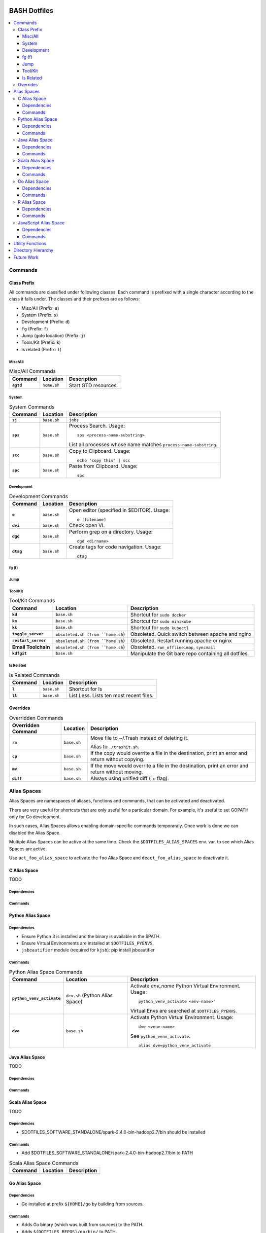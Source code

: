 
#############
BASH Dotfiles
#############

.. contents::
   :local:

**********
 Commands
**********

Class Prefix
============

All commands are classified under following classes.  Each command is prefixed
with a single character according to the class it falls under.  The classes
and their prefixes are as follows:

- Misc/All (Prefix: ``a``)
- System (Prefix: ``s``)
- Development (Prefix: ``d``)
- ``fg`` (Prefix: ``f``)
- Jump (goto location) (Prefix: ``j``)
- Tools/Kit (Prefix: ``k``)
- ls related (Prefix: ``l``)

Misc/All
--------

.. list-table:: Misc/All Commands
   :widths: auto
   :header-rows: 1
   :stub-columns: 1

   * - Command
     - Location
     - Description

   * - ``agtd``
     - ``home.sh``
     - Start GTD resources.

System
------

.. list-table:: System Commands
   :widths: auto
   :header-rows: 1
   :stub-columns: 1

   * - Command
     - Location
     - Description

   * - ``sj``
     - ``base.sh``
     - ``jobs``

   * - ``sps``
     - ``base.sh``
     - Process Search.
       Usage::

         sps <process-name-substring>

       List all processes whose name matches ``process-name-substring``.

   * - ``scc``
     - ``base.sh``
     - Copy to Clipboard.
       Usage::

         echo 'copy this' | scc

   * - ``spc``
     - ``base.sh``
     - Paste from Clipboard.
       Usage::

         spc

Development
-----------

.. list-table:: Development Commands
   :widths: auto
   :header-rows: 1
   :stub-columns: 1

   * - Command
     - Location
     - Description

   * - ``e``
     - ``base.sh``
     - Open editor (specified in $EDITOR).
       Usage::

         e [filename]

   * - ``dvi``
     - ``base.sh``
     - Check open VI.

   * - ``dgd``
     - ``base.sh``
     - Perform grep on a directory.
       Usage::

         dgd <dirname>

   * - ``dtag``
     - ``base.sh``
     - Create tags for code navigation.
       Usage::

         dtag

fg (f)
------


Jump
----

.. list-table:: Jump Commands
   :widths: auto
   :header-rows: 1
   :stub-columns: 1

   * - Command
     - Location
     - Description

   * - ``jgtd``
     - ``home.sh``
     - Jump to GTD directory.
       Usage:: 
       
         jgtd [command]

       where ``command`` can be-

       - "t" or "ticker": Jump to todays ticker directory.'

   * - ``jkno``
     - ``home.sh``
     - Jump to knowl directory.
       Usage::

         jkno [searchterm]

         If ``searchterm`` is provided, ``find`` for path that matches
         ``*searchterm*``.'

   * - ``jdia``
     - ``home.sh``
     - Jump to diary
       Usage::

         jdia

   * - ``jme``
     - ``home.sh``
     - Jump to me workspace directory.
      Usage::
      
         jme [searchterm]

         If ``searchterm`` is provided, ``find`` for path that matches
         ``*searchterm*``.'

Tool/Kit
--------

.. list-table:: Tool/Kit Commands
   :widths: auto
   :header-rows: 1
   :stub-columns: 1

   * - Command
     - Location
     - Description

   * - ``kd``
     - ``base.sh``
     - Shortcut for ``sudo docker``
   * - ``km``
     - ``base.sh``
     - Shortcut for ``sudo minikube``
   * - ``kk``
     - ``base.sh``
     - Shortcut for ``sudo kubectl``

   * - ``toggle_server``
     - ``obsoleted.sh (from ``home.sh``)
     - Obsoleted.  Quick switch between apache and nginx
   * - ``restart_server``
     - ``obsoleted.sh (from ``home.sh``)
     - Obsoleted.  Restart running apache or nginx
   * - Email Toolchain
     - ``obsoleted.sh (from ``home.sh``)
     - Obsoleted.  ``run_offlineimap``, ``syncmail``

   * - ``kdfgit``
     - ``base.sh``
     - Manipulate the Git bare repo containing all dotfiles.


ls Related
----------

.. list-table:: ls Related Commands
   :widths: auto
   :header-rows: 1
   :stub-columns: 1

   * - Command
     - Location
     - Description

   * - ``l``
     - ``base.sh``
     - Shortcut for ls

   * - ``ll``
     - ``base.sh``
     - List Less.  Lists ten most recent files.


Overrides
=========

.. list-table:: Overridden Commands
   :widths: auto
   :header-rows: 1
   :stub-columns: 1

   * - Overridden Command
     - Location
     - Description

   * - ``rm``
     - ``base.sh``
     - Move file to ~/.Trash instead of deleting it.

       Alias to ``./trashit.sh``.

   * - ``cp``
     - ``base.sh``
     - If the copy would overrite a file in the destination, 
       print an error and return without copying.

   * - ``mv``
     - ``base.sh``
     - If the move would overrite a file in the destination, 
       print an error and return without moving.

   * - ``diff``
     - ``base.sh``
     - Always using unified diff (``-u`` flag).


**************
 Alias Spaces
**************

Alias Spaces are namespaces of aliases, functions and commands, that can be
activated and deactivated.

There are very useful for shortcuts that are only useful for a particular
domain.  For example, it's useful to set GOPATH only for Go development.

In such cases, Alias Spaces allows enabling domain-specific commands
temporaraly.  Once work is done we can disabled the Alias Space.

Multiple Alias Spaces can be active at the same time.  Check the
``$DOTFILES_ALIAS_SPACES`` env. var. to see which Alias Spaces are active.

Use ``act_foo_alias_space`` to activate the ``foo`` Alias Space and
``deact_foo_alias_space`` to deactivate it.


C Alias Space
=============

TODO

Dependencies
------------

Commands
--------


Python Alias Space
==================

Dependencies
------------

- Ensure Python 3 is installed and the binary is available in the $PATH.
- Ensure Virtual Environments are installed at ``$DOTFILES_PYENVS``.
- ``jsbeautifier`` module (required for ``kjsb``): pip install jsbeautifier

Commands
--------

.. list-table:: Python Alias Space Commands
   :widths: auto
   :header-rows: 1
   :stub-columns: 1

   * - Command
     - Location
     - Description

   * - ``python_venv_activate``
     - ``dev.sh`` (Python Alias Space)
     - Activate `env_name` Python Virtual Environment.  Usage::

         python_venv_activate <env-name>'

       Virtual Envs are searched at ``$DOTFILES_PYENVS``.

   * - ``dve``
     - ``base.sh``
     - Activate Python Virtual Environment.
       Usage::

         dve <venv-name>

       See ``python_venv_activate``. ::

         alias dve=python_venv_activate


Java Alias Space
================

TODO

Dependencies
------------

Commands
--------


Scala Alias Space
=================

TODO

Dependencies
------------

- $DOTFILES_SOFTWARE_STANDALONE/spark-2.4.0-bin-hadoop2.7/bin should be installed

Commands
--------

- Add $DOTFILES_SOFTWARE_STANDALONE/spark-2.4.0-bin-hadoop2.7/bin to PATH

.. list-table:: Scala Alias Space Commands
   :widths: auto
   :header-rows: 1
   :stub-columns: 1

   * - Command
     - Location
     - Description

   * -
     -
     -


Go Alias Space
==============

Dependencies
------------

- Go installed at prefix ``${HOME}/go`` by building from sources.

Commands
--------

- Adds Go binary (which was built from sources) to the PATH.
- Adds ``${DOTFILES_REPOS}/go/bin/`` to PATH.
- Exports GOPATH

.. list-table:: Go Alias Space Commands
   :widths: auto
   :header-rows: 1
   :stub-columns: 1

   * - Command
     - Location
     - Description

   * - ``goplay``
     - ``home.sh``
     - Function to open Go runtime in Docker for quick experiments in Golang.


R Alias Space
=============

TODO

Dependencies
------------

Commands
--------


JavaScript Alias Space
======================

TODO

Dependencies
------------

Commands
--------

.. list-table:: JavaScript Alias Space Commands
   :widths: auto
   :header-rows: 1
   :stub-columns: 1

   * - Command
     - Location
     - Description

   * - ``jspp``
     - ``dev.sh`` (JavaScript Alias Space)
     - JS Pretty Print (JS Beautifier).  Alias to jsbeautify.py.

   * - ``jsplay``
     - ``home.sh``
     - Function to open a test website in Docker for quick experiments on
       basic web development.


*******************
 Utility Functions
*******************

Utility functions are implemented in :file:`utils/bashrc-utils.sh` and
:file:`utils/bashrcutils.py`.

.. list-table:: Utility Function (BASH)
   :widths: auto
   :header-rows: 1

   * - Function Name
     - Usage

   * - ``prefix_unique``
     - Prefix to `text` only if `prefix` does not already exist in the string.  Syntax::

         prefix_unique <text> <prefix> <delim>'

   * - ``suffix_unique``
     - Suffix to `text` only if `suffix` does not already exist in the string.  Syntax::

         suffix_unique <text> <suffix> <delim>'

   * - ``prefix_to_path``
     - Add path as the first entry in PATH env. var.  (NOTE: Updates the PATH env. var.)  Syntax::

         prefix_to_path <path-to-prefix>'

   * - ``remove_from_path``
     - Remove a path from PATH env. var.  (NOTE: Updates the PATH env. var.)  Syntax::

         remove_from_path <path-to-remove>'

   * - ``start_singleton``
     - Start the specified process only if it is not already running.  Syntax::

         start_singleton <proc> [as_su]'

   * - ``will_overwrite``
     - Check if `source_path` might overwrite `dest_path`.  Syntax::

         will_overwrite <source_path> <dest_path>'

   * - ``rest``
     - Make HTTP calls to REST HTTP endpoints.  Syntax::

         rest <api-id> <http-method> <uri-path> [post-data]

       where-

       - `api-id`: Identifies the REST endpoint.  Values-

         - es: ElasticSearch on localhost
         - kib: Kibana on localhost

       - `post_data`: ASSUME: Post data is in JSON format.

       Example::

         rest es GET /_cat/indices?v'


.. list-table:: Utility Function (Python)
   :widths: auto
   :header-rows: 1

   * - Function Name
     - Usage

   * - ``remove_token``
     - From a ``text`` string consisting of multiple tokens separated by
       ``sep`` character, remove ``token`` from the list.  Example::
  
        remove_token('a:b:c:b:d', 'b', ':')


*********************
 Directory Hierarchy
*********************

- ``utils``: Contains utilities useful to manage this project.


*************
 Future Work
*************



############
Git Dotfiles
############

TODO

- Painless merge


*********************
Configure Git Dotfile
*********************

- Update user details as required.


***********
Git Aliases
***********

.. list-table:: Git Aliases
   :widths: auto
   :header-rows: 1

   * - Alias
     - Mnemonic
     - Description

   * - ec
     - Edit Config
     - Edit git's Configs

   * - cl
     - Clone
     - Create clone from local repo.

   * - ok
     -
     - Check state of repo before a push.

   * - co
     - CheckOut
     -

   * - ls, ll
     -
     - Display compact log.

   * - d
     - Diff
     -

   * - dc
     - Diff Cached
     -

   * - br
     - Branch with Paging
     - If no args. to ``br``, then use pager (if required) to list all
       branches; else use args.

   * - b
     -
     -

   * - fo
     - Fetch Origin
     -

   * - po
     - Push Origin
     - Push current branch to origin

   * - s
     - Status
     - (Deprecated: Use vim-fugitive Gstatus instead?)  Condensed status.

   * - rev
     - Review
     - (Deprecated: Not required anymore?)  Create diff for merged code review.


*************
Painlessmerge
*************

Source: `Painless Merge Conflict Resolution in Git
<http://blog.wuwon.id.au/2010/09/painless-merge-conflict-resolution-in.html>`__

The vim buffer names indicate which commit the file came from-

- BASE: From state "A"
- REMOTE: From state "B"
- LOCAL: From state "C"
- <conflicting-filename>: From state "D"

